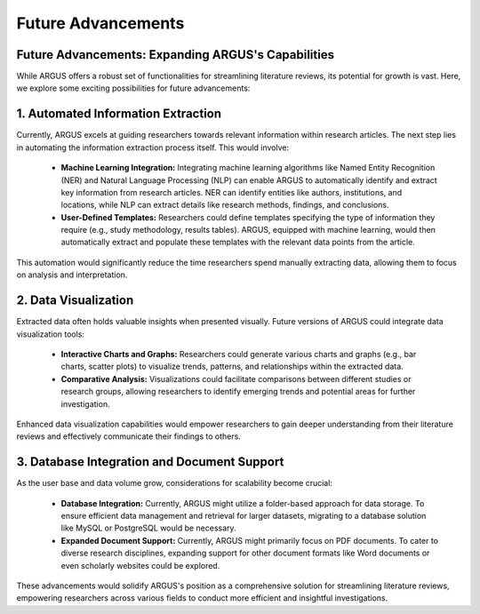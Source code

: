 Future Advancements
===================

Future Advancements: Expanding ARGUS's Capabilities
----------------------------------------------------

While ARGUS offers a robust set of functionalities for streamlining literature reviews, its potential for growth is vast. Here, we explore some exciting possibilities for future advancements:

1. Automated Information Extraction
--------------------------------------

Currently, ARGUS excels at guiding researchers towards relevant information within research articles. The next step lies in automating the information extraction process itself. This would involve:

   - **Machine Learning Integration:** Integrating machine learning algorithms like Named Entity Recognition (NER) and Natural Language Processing (NLP) can enable ARGUS to automatically identify and extract key information from research articles. NER can identify entities like authors, institutions, and locations, while NLP can extract details like research methods, findings, and conclusions.

   - **User-Defined Templates:** Researchers could define templates specifying the type of information they require (e.g., study methodology, results tables). ARGUS, equipped with machine learning, would then automatically extract and populate these templates with the relevant data points from the article.

This automation would significantly reduce the time researchers spend manually extracting data, allowing them to focus on analysis and interpretation.

2. Data Visualization
------------------------

Extracted data often holds valuable insights when presented visually. Future versions of ARGUS could integrate data visualization tools:

   - **Interactive Charts and Graphs:** Researchers could generate various charts and graphs (e.g., bar charts, scatter plots) to visualize trends, patterns, and relationships within the extracted data.

   - **Comparative Analysis:** Visualizations could facilitate comparisons between different studies or research groups, allowing researchers to identify emerging trends and potential areas for further investigation.

Enhanced data visualization capabilities would empower researchers to gain deeper understanding from their literature reviews and effectively communicate their findings to others.

3. Database Integration and Document Support
----------------------------------------------

As the user base and data volume grow, considerations for scalability become crucial:

   - **Database Integration:** Currently, ARGUS might utilize a folder-based approach for data storage. To ensure efficient data management and retrieval for larger datasets, migrating to a database solution like MySQL or PostgreSQL would be necessary.

   - **Expanded Document Support:** Currently, ARGUS might primarily focus on PDF documents. To cater to diverse research disciplines, expanding support for other document formats like Word documents or even scholarly websites could be explored.

These advancements would solidify ARGUS's position as a comprehensive solution for streamlining literature reviews, empowering researchers across various fields to conduct more efficient and insightful investigations.

